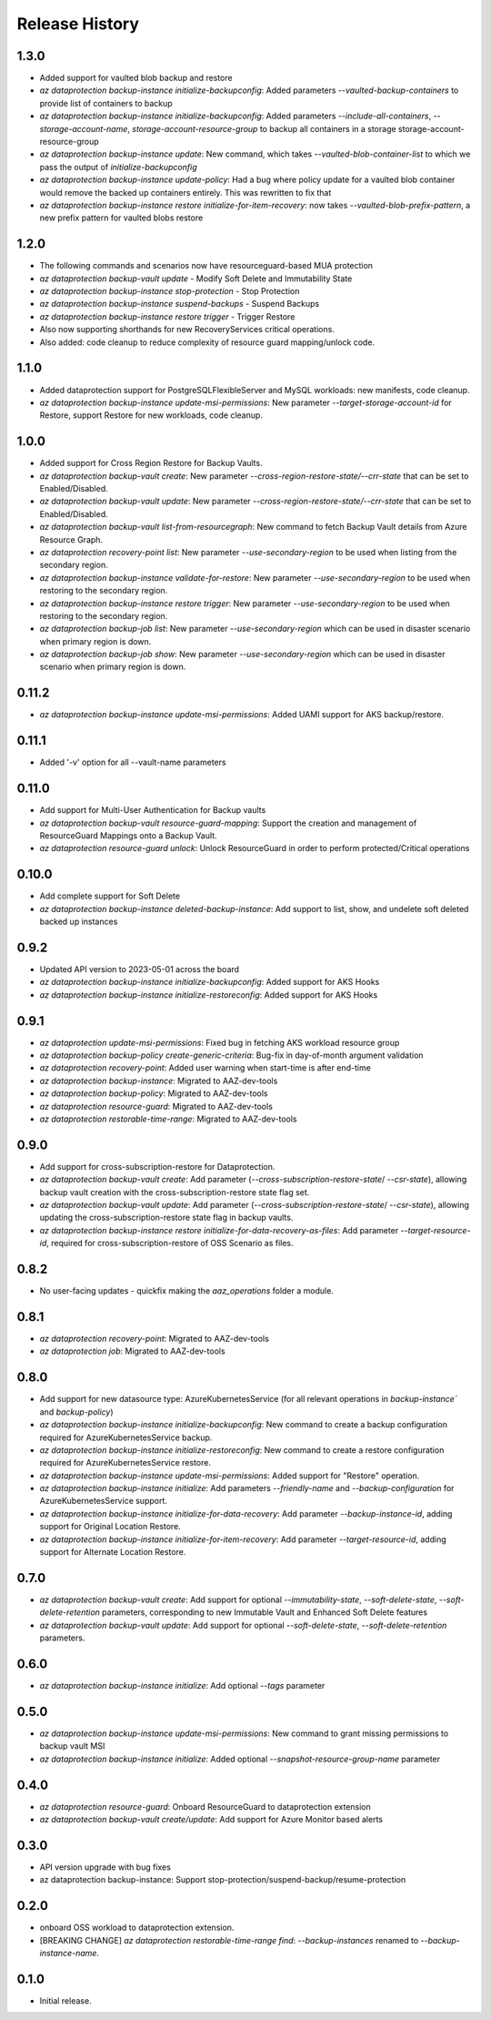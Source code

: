 .. :changelog:

Release History
===============
1.3.0
+++++
* Added support for vaulted blob backup and restore
* `az dataprotection backup-instance initialize-backupconfig`: Added parameters `--vaulted-backup-containers` to provide list of containers to backup
* `az dataprotection backup-instance initialize-backupconfig`: Added parameters `--include-all-containers`, `--storage-account-name`, `storage-account-resource-group` to backup all containers in a storage storage-account-resource-group
* `az dataprotection backup-instance update`: New command, which takes `--vaulted-blob-container-list` to which we pass the output of `initialize-backupconfig`
* `az dataprotection backup-instance update-policy`: Had a bug where policy update for a vaulted blob container would remove the backed up containers entirely. This was rewritten to fix that
* `az dataprotection backup-instance restore initialize-for-item-recovery`: now takes `--vaulted-blob-prefix-pattern`, a new prefix pattern for vaulted blobs restore

1.2.0
+++++
* The following commands and scenarios now have resourceguard-based MUA protection
* `az dataprotection backup-vault update` - Modify Soft Delete and Immutability State
* `az dataprotection backup-instance stop-protection` - Stop Protection
* `az dataprotection backup-instance suspend-backups` - Suspend Backups
* `az dataprotection backup-instance restore trigger` - Trigger Restore
* Also now supporting shorthands for new RecoveryServices critical operations.
* Also added: code cleanup to reduce complexity of resource guard mapping/unlock code.

1.1.0
+++++
* Added dataprotection support for PostgreSQLFlexibleServer and MySQL workloads: new manifests, code cleanup.
* `az dataprotection backup-instance update-msi-permissions`: New parameter `--target-storage-account-id` for Restore, support Restore for new workloads, code cleanup.

1.0.0
++++++
* Added support for Cross Region Restore for Backup Vaults.
* `az dataprotection backup-vault create`: New parameter `--cross-region-restore-state/--crr-state` that can be set to Enabled/Disabled.
* `az dataprotection backup-vault update`: New parameter `--cross-region-restore-state/--crr-state` that can be set to Enabled/Disabled.
* `az dataprotection backup-vault list-from-resourcegraph`: New command to fetch Backup Vault details from Azure Resource Graph.
* `az dataprotection recovery-point list`: New parameter `--use-secondary-region` to be used when listing from the secondary region.
* `az dataprotection backup-instance validate-for-restore`: New parameter `--use-secondary-region` to be used when restoring to the secondary region.
* `az dataprotection backup-instance restore trigger`: New parameter `--use-secondary-region` to be used when restoring to the secondary region.
* `az dataprotection backup-job list`: New parameter `--use-secondary-region` which can be used in disaster scenario when primary region is down.
* `az dataprotection backup-job show`: New parameter `--use-secondary-region` which can be used in disaster scenario when primary region is down.

0.11.2
++++++
* `az dataprotection backup-instance update-msi-permissions`: Added UAMI support for AKS backup/restore.

0.11.1
++++++
* Added '-v' option for all --vault-name parameters

0.11.0
++++++
* Add support for Multi-User Authentication for Backup vaults
* `az dataprotection backup-vault resource-guard-mapping`: Support the creation and management of ResourceGuard Mappings onto a Backup Vault.
* `az dataprotection resource-guard unlock`: Unlock ResourceGuard in order to perform protected/Critical operations

0.10.0
++++++
* Add complete support for Soft Delete
* `az dataprotection backup-instance deleted-backup-instance`: Add support to list, show, and undelete soft deleted backed up instances

0.9.2
++++++
* Updated API version to 2023-05-01 across the board
* `az dataprotection backup-instance initialize-backupconfig`: Added support for AKS Hooks
* `az dataprotection backup-instance initialize-restoreconfig`: Added support for AKS Hooks

0.9.1
+++++
* `az dataprotection update-msi-permissions`: Fixed bug in fetching AKS workload resource group
* `az dataprotection backup-policy create-generic-criteria`: Bug-fix in day-of-month argument validation
* `az dataprotection recovery-point`: Added user warning when start-time is after end-time
* `az dataprotection backup-instance`: Migrated to AAZ-dev-tools
* `az dataprotection backup-policy`: Migrated to AAZ-dev-tools
* `az dataprotection resource-guard`: Migrated to AAZ-dev-tools
* `az dataprotection restorable-time-range`: Migrated to AAZ-dev-tools

0.9.0
+++++
* Add support for cross-subscription-restore for Dataprotection.
* `az dataprotection backup-vault create`: Add parameter (`--cross-subscription-restore-state`/ `--csr-state`), allowing backup vault creation with the cross-subscription-restore state flag set.
* `az dataprotection backup-vault update`: Add parameter (`--cross-subscription-restore-state`/ `--csr-state`), allowing updating the cross-subscription-restore state flag in backup vaults.
* `az dataprotection backup-instance restore initialize-for-data-recovery-as-files`: Add parameter `--target-resource-id`, required for cross-subscription-restore of OSS Scenario as files.

0.8.2
+++++
* No user-facing updates - quickfix making the `aaz_operations` folder a module.

0.8.1
+++++
* `az dataprotection recovery-point`: Migrated to AAZ-dev-tools
* `az dataprotection job`: Migrated to AAZ-dev-tools

0.8.0
+++++
* Add support for new datasource type: AzureKubernetesService (for all relevant operations in `backup-instance`` and `backup-policy`)
* `az dataprotection backup-instance initialize-backupconfig`: New command to create a backup configuration required for AzureKubernetesService backup.
* `az dataprotection backup-instance initialize-restoreconfig`: New command to create a restore configuration required for AzureKubernetesService restore.
* `az dataprotection backup-instance update-msi-permissions`: Added support for "Restore" operation.
* `az dataprotection backup-instance initialize`: Add parameters `--friendly-name` and `--backup-configuration` for AzureKubernetesService support.
* `az dataprotection backup-instance initialize-for-data-recovery`: Add parameter `--backup-instance-id`, adding support for Original Location Restore.
* `az dataprotection backup-instance initialize-for-item-recovery`: Add parameter `--target-resource-id`, adding support for Alternate Location Restore.

0.7.0
++++++
* `az dataprotection backup-vault create`: Add support for optional `--immutability-state`, `--soft-delete-state`, `--soft-delete-retention` parameters, corresponding to new Immutable Vault and Enhanced Soft Delete features
* `az dataprotection backup-vault update`: Add support for optional `--soft-delete-state`, `--soft-delete-retention` parameters.

0.6.0
++++++
* `az dataprotection backup-instance initialize`: Add optional `--tags` parameter

0.5.0
++++++
* `az dataprotection backup-instance update-msi-permissions`: New command to grant missing permissions to backup vault MSI
* `az dataprotection backup-instance initialize`: Added optional `--snapshot-resource-group-name` parameter

0.4.0
++++++
* `az dataprotection resource-guard`: Onboard ResourceGuard to dataprotection extension
* `az dataprotection backup-vault create/update`: Add support for Azure Monitor based alerts

0.3.0
++++++
* API version upgrade with bug fixes
* az dataprotection backup-instance: Support stop-protection/suspend-backup/resume-protection

0.2.0
++++++
* onboard OSS workload to dataprotection extension.
* [BREAKING CHANGE] `az dataprotection restorable-time-range find`: `--backup-instances` renamed to `--backup-instance-name`.

0.1.0
++++++
* Initial release.
